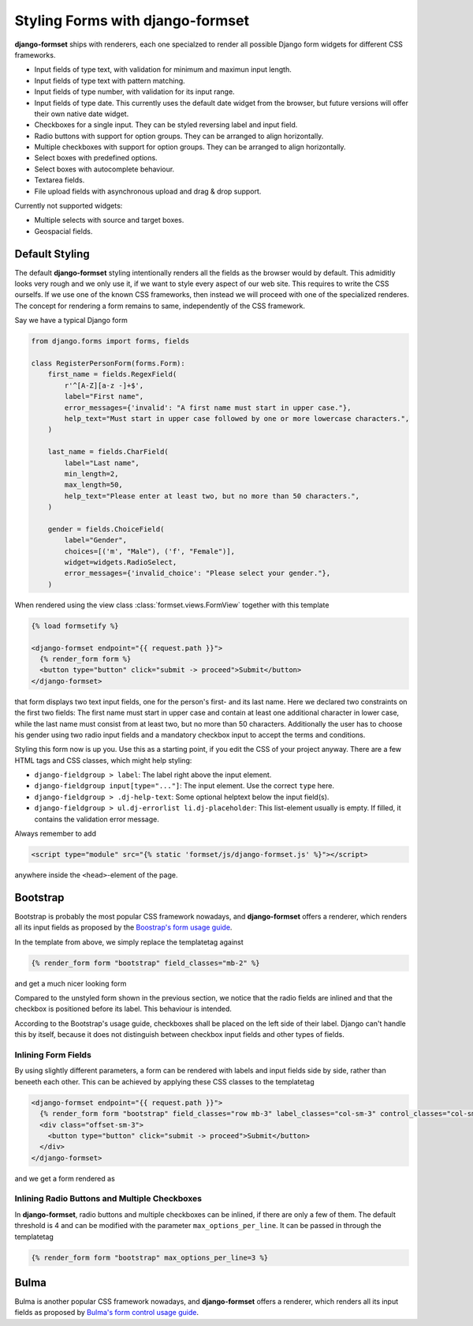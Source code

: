 .. _styling:

Styling Forms with django-formset
=================================

**django-formset** ships with renderers, each one specialzed to render all possible Django form
widgets for different CSS frameworks.

* Input fields of type text, with validation for minimum and maximun input length.
* Input fields of type text with pattern matching.
* Input fields of type number, with validation for its input range.
* Input fields of type date. This currently uses the default date widget from the browser, but
  future versions will offer their own native date widget.
* Checkboxes for a single input. They can be styled reversing label and input field.
* Radio buttons with support for option groups. They can be arranged to align horizontally.
* Multiple checkboxes with support for option groups. They can be arranged to align horizontally.
* Select boxes with predefined options.
* Select boxes with autocomplete behaviour.
* Textarea fields.
* File upload fields with asynchronous upload and drag & drop support. 

Currently not supported widgets:

* Multiple selects with source and target boxes.
* Geospacial fields.


Default Styling
---------------

The default **django-formset** styling intentionally renders all the fields as the browser would by
default. This admiditly looks very rough and we only use it, if we want to style every aspect of our
web site. This requires to write the CSS ourselfs. If we use one of the known CSS frameworks, then
instead we will proceed with one of the specialized renderes. The concept for rendering a form
remains to same, independently of the CSS framework.

Say we have a typical Django form

.. code-block:: python

	from django.forms import forms, fields
	
	class RegisterPersonForm(forms.Form):
	    first_name = fields.RegexField(
	        r'^[A-Z][a-z -]+$',
	        label="First name",
	        error_messages={'invalid': "A first name must start in upper case."},
	        help_text="Must start in upper case followed by one or more lowercase characters.",
	    )

	    last_name = fields.CharField(
	        label="Last name",
	        min_length=2,
	        max_length=50,
	        help_text="Please enter at least two, but no more than 50 characters.",
	    )

	    gender = fields.ChoiceField(
	        label="Gender",
	        choices=[('m', "Male"), ('f', "Female")],
	        widget=widgets.RadioSelect,
	        error_messages={'invalid_choice': "Please select your gender."},
	    )

When rendered using the view class :class:`formset.views.FormView` together with this template 

.. code-block:: django

	{% load formsetify %}

	<django-formset endpoint="{{ request.path }}">
	  {% render_form form %}
	  <button type="button" click="submit -> proceed">Submit</button>
	</django-formset>

that form displays two text input fields, one for the person's first- and its last name. Here we
declared two constraints on the first two fields: The first name must start in upper case and
contain at least one additional character in lower case, while the last name must consist from at
least two, but no more than 50 characters. Additionally the user has to choose his gender using
two radio input fields and a mandatory checkbox input to accept the terms and conditions.

.. image:: _static/unstyled-form.png
  :width: 560
  :alt: Unstyled Form

Styling this form now is up you. Use this as a starting point, if you edit the CSS of your project
anyway. There are a few HTML tags and CSS classes, which might help styling:

* ``django-fieldgroup > label``: The label right above the input element. 
* ``django-fieldgroup input[type="..."]``: The input element. Use the correct ``type`` here.
* ``django-fieldgroup > .dj-help-text``: Some optional helptext below the input field(s).
* ``django-fieldgroup > ul.dj-errorlist li.dj-placeholder``: This list-element usually is empty.
  If filled, it contains the validation error message. 

Always remember to add

.. code-block:: django

	<script type="module" src="{% static 'formset/js/django-formset.js' %}"></script>

anywhere inside the ``<head>``-element of the page.


Bootstrap
---------

Bootstrap is probably the most popular CSS framework nowadays, and **django-formset** offers a
renderer, which renders all its input fields as proposed by the `Boostrap's form usage guide`_.

.. _Boostrap's form usage guide: https://getbootstrap.com/docs/5.1/forms/overview/

In the template from above, we simply replace the templatetag against

.. code-block:: django

	{% render_form form "bootstrap" field_classes="mb-2" %}

and get a much nicer looking form

.. image:: _static/bootstrap-form.png
  :width: 560
  :alt: Bootstrap Form

Compared to the unstyled form shown in the previous section, we notice that the radio fields
are inlined and that the checkbox is positioned before its label. This behaviour is intended.

According to the Bootstrap's usage guide, checkboxes shall be placed on the left side of their
label. Django can't handle this by itself, because it does not distinguish between checkbox input
fields and other types of fields.


Inlining Form Fields
....................

By using slightly different parameters, a form can be rendered with labels and input fields side
by side, rather than beneeth each other. This can be achieved by applying these CSS classes
to the templatetag

.. code-block:: django

	<django-formset endpoint="{{ request.path }}">
	  {% render_form form "bootstrap" field_classes="row mb-3" label_classes="col-sm-3" control_classes="col-sm-9" %}
	  <div class="offset-sm-3">
	    <button type="button" click="submit -> proceed">Submit</button>
	  </div>
	</django-formset>

and we get a form rendered as

.. image:: _static/styling-bootstrap-inline.png
  :width: 560
  :alt: Bootstrap Form


Inlining Radio Buttons and Multiple Checkboxes
..............................................

In **django-formset**, radio buttons and multiple checkboxes can be inlined, if there are only a
few of them. The default threshold is 4 and can be modified with the parameter
``max_options_per_line``. It can be passed in through the templatetag

.. code-block:: django

	  {% render_form form "bootstrap" max_options_per_line=3 %}


Bulma
-----

Bulma is another popular CSS framework nowadays, and **django-formset** offers a renderer, which
renders all its input fields as proposed by `Bulma's form control usage guide`_.

.. _Bulma's form control usage guide: https://bulma.io/documentation/form/general/
